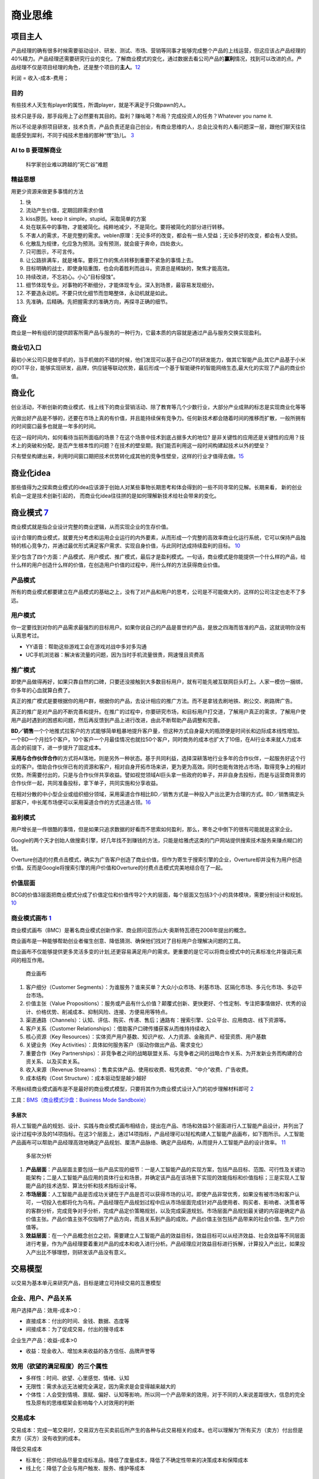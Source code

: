 
商业思维
========

项目主人
--------

产品经理的确有很多时候需要驱动设计、研发、测试、市场、营销等同事才能够完成整个产品的上线运营，但这应该占产品经理的40%精力。产品经理还需要研究行业的变化，了解商业模式的变化，通过数据去看公司产品的\ **赢利**\ 情况，找到可以改进的点。产品经理不仅是项目经理的角色，还是整个项目的\ **主人**\ 。\ `12 <https://weread.qq.com/web/reader/46532b707210fc4f465d044k6ea321b021d6ea9ab1ba605>`__

利润 = 收入-成本-费用；

目的
~~~~

有些技术人天生有player的属性，所谓player，就是不满足于只做pawn的人。

技术只是手段，那手段用上了必然要有其目的。盈利？赚吆喝？布局？完成投资人的任务？Whatever
you name it.

所以不论是承担项目研发，技术负责，产品负责还是自己创业，有商业思维的人，总会比没有的人看问题深一层，跟他们聊天往往能感受到犀利，不同于纯技术思维的那种“愣”劲儿。
`3 <https://www.zhihu.com/question/348474416/answer/841775222>`__

AI to B 要理解商业
~~~~~~~~~~~~~~~~~~

.. figure:: ../img/scientist_vs_businessman.jpg

   科学家创业难以跨越的“死亡谷”难题

精益思想
~~~~~~~~

用更少资源来做更多事情的方法

1.  快
2.  流动产生价值，定期回顾需求价值
3.  kiss原则。keep it simple，stupid。采取简单的方案
4.  处在联系中的事物，才能被简化。纯粹地减少，不是简化。要将被简化的部分进行转移。
5.  不害人的需求，不是完整的需求。veblen原理：无论多坏的改变，都会有一些人受益；无论多好的改变，都会有人受损。
6.  化散乱为规律，化应急为预测。没有预测，就会疲于奔命，四处救火。
7.  只可图示，不可言传。
8.  让公路排满车，就是堵车。要将工作的焦点转移到重要不紧急的事情上去。
9.  目标明确的战士，即使身陷重围，也会向着胜利而战斗。资源总是稀缺的，聚焦才能高效。
10. 持续改进，不忘初心。小心“目标侵蚀”。
11. 细节体现专业。对事物的不断细分，才能体现专业。深入到场景，最容易发现细分。
12. 不要造永动机。不要只优化细节而忽略整体，永动机就是如此。
13. 先准确，后精确。先把握需求的准确方向，再探寻正确的细节。

商业
----

商业是一种有组织的提供顾客所需产品与服务的一种行为，它最本质的内容就是通过产品与服务交换实现盈利。

商业切入口
~~~~~~~~~~

最初小米公司只是做手机的，当手机做的不错的时候，他们发现可以基于自己IOT的研发能力，做其它智能产品;其它产品基于小米的IOT平台，能够实现研发，品牌，供应链等联动优势，最后形成一个基于智能硬件的智能网络生态,最大化的实现了产品的商业价值。

商业化
------

创业活动，不断创新的商业模式、线上线下的商业营销活动、除了教育等几个少数行业，大部分产业成熟的标志是实现商业化等等

光做出好产品是不够的，还要在市场上真的有价值，并且能持续保有竞争力。任何新技术都会随着时间的推移而扩散，一般所拥有的时间窗口最多也就是一年多的时间。

在这一段时间内，如何看待当前所面临的场景？在这个场景中技术到底占据多大的地位?
是非关键性的应用还是关键性的应用？技术上的突破和分配，是否产生根本性的问题？在技术的壁垒期，我们能否利用这一段时间构建起技术以外的壁垒？

只有壁垒构建出来，利用时间窗口期把技术优势转化成其他的竞争性壁垒，这样的行业才值得去做。\ `15 <https://www.infoq.cn/article/2017/12/Ground-practice-visual-AI>`__

商业化idea
----------

那些值得为之探索商业模式的idea应该源于创始人对某些事物长期思考和体会得到的一些不同寻常的见解。长期来看，
新的创业机会一定是技术创新引起的，
而商业化idea往往拼的是如何理解新技术给社会带来的变化。

商业模式 `7 <https://36kr.com/p/1721542885377>`__
-------------------------------------------------

商业模式就是指企业设计完整的商业逻辑，从而实现企业的生存价值。

设计合理的商业模式，就要充分考虑和运用企业运行的内外要素，从而形成一个完整的高效率商业化运行系统，它可以保持产品独特的核心竞争力，并通过最优形式满足客户需求、实现自身价值，与此同时达成持续盈利的目标。
`10 <https://weread.qq.com/web/reader/40632860719ad5bb4060856kc0c320a0232c0c7c76d365a>`__

至少包含了四个方面：产品模式、用户模式、推广模式，最后才是盈利模式。一句话，商业模式是你能提供一个什么样的产品，给什么样的用户创造什么样的价值，在创造用户价值的过程中，用什么样的方法获得商业价值。

产品模式
~~~~~~~~

所有的商业模式都要建立在产品模式的基础之上，没有了对产品和用户的思考，公司是不可能做大的，这样的公司注定也走不了多远。

用户模式
~~~~~~~~

你一定要找到对你的产品需求最强烈的目标用户。如果你说自己的产品是普世的产品，是放之四海而皆准的产品，这就说明你没有认真思考过。

-  YY语音：帮助这些游戏工会在游戏对战中多对多沟通
-  UC手机浏览器：解决省流量的问题，因为当时手机流量很贵，网速慢且资费高

推广模式
~~~~~~~~

即使产品做得再好，如果只靠自然的口碑，只要还没接触到大多数目标用户，就有可能先被互联网巨头盯上。人家一模仿一捆绑，你多年的心血就算白费了。

真正的推广模式是要根据你的用户群，根据你的产品，去设计相应的推广方法。而不是拿钱去刷地铁、刷公交、刷路牌广告。

真正的推广是对产品的不断完善和提升。在推广的过程中，你要研究市场，和目标用户打交道，了解用户真正的需求，了解用户使用产品时遇到的困惑和问题，然后再反馈到产品上进行改进，由此不断帮助产品调整和完善。

**BD／销售**\ 一个个地推式拉客户的方式能够简单粗暴地提升客户量，但这种方式自身最大的瓶颈便是时间长和边际成本线性增加。一个BD一个月拉5个客户，10个客户一个月最佳情况也就拉50个客户，同时商务的成本也扩大了10倍，在AI行业本来就人力成本高企的前提下，进一步提升了固定成本。

**采用与合作伙伴合作**\ 的方式将AI落地，则是另外一种状态。基于共同利益，选择深耕落地行业多年的合作伙伴，一起服务好这个行业的客户。借助合作伙伴已有的资源和客户，相对自身开拓市场来讲，更为更为高效。同时也能有效抢占市场，取得竞争上的相对优势。所需要付出的，只是与合作伙伴共享收益。譬如视觉领域AI巨头拿一些政府的单子，并非自身去投标，而是与运营商背景的合作伙伴一起，共同准备投标，拿下单子，共同实施和分享收益。

在相对分散的中小型企业或组织细分领域，采用渠道合作相比BD／销售方式是一种投入产出比更为合理的方式。BD／销售搞定头部客户，中长尾市场便可以采用渠道合作的方式迅速占领。\ `16 <https://coffee.pmcaff.com/article/1593027702113408/pmcaff?utm_source=forum>`__

盈利模式
~~~~~~~~

用户增长是一件很酷的事情，但是如果只追求数据的好看而不思索如何盈利，那么，寒冬之中倒下的很有可能就是这家企业。

Google的两个天才创始人做搜索引擎，好几年找不到赚钱的方法，只能是给雅虎这类的门户网站提供搜索技术服务来赚点糊口的钱。

Overture创造的付费点击模式，确实为广告客户创造了商业价值，但作为寄生于搜索引擎的企业，Overture却并没有为用户创造价值。反而是Google将搜索引擎的用户价值和Overture的付费点击模式完美地结合在了一起。

价值层面
~~~~~~~~

BCG的价值3层面把商业模式分成了价值定位和价值传导2个大的层面，每个层面又包括3个小的具体模块，需要分别设计和规划。
`10 <https://weread.qq.com/web/reader/40632860719ad5bb4060856kc0c320a0232c0c7c76d365a>`__

商业模式画布 `1 <http://www.woshipm.com/pmd/2180363.html>`__
~~~~~~~~~~~~~~~~~~~~~~~~~~~~~~~~~~~~~~~~~~~~~~~~~~~~~~~~~~~~

商业模式画布（BMC）是著名商业模式创新作家、商业顾问亚历山大·奥斯特瓦德在2008年提出的概念。

商业画布是一种能够帮助创业者催生创意、降低猜测、确保他们找对了目标用户合理解决问题的工具。

商业画布不仅能够提供更多灵活多变的计划,还更容易满足用户的需求。更重要的是它可以将商业模式中的元素标准化井强调元素间的相互作用。

.. figure:: ../img/business_draw.png

   商业画布

1. 客户细分（Customer
   Segments）：为谁服务？谁来买单？大众/小众市场、利基市场、区隔化市场、多元化市场、多边平台市场。
2. 价值主张（Value
   Propositions）：服务或产品有什么价值？颠覆式创新、更快更好、个性定制、专注把事情做好、优秀的设计、价格优势、削减成本、抑制风险、连接、方便易用等特点。
3. 渠道通路（Channels）：认知、评估、购买、传递、售后；通路有：搜索引擎、公众平台、应用商店、线下资源等。
4. 客户关系（Customer
   Relationships）：借助客户口碑传播获客从而维持持续收入
5. 核心资源（Key
   Resources）：实体资产用户基数、知识产权、人力资源、金融资产、经营资质、用户基数
6. 关键业务（Key
   Activities）：具体如何服务客户（驱动你做出产品、需求变化）
7. 重要合作（Key
   Partnerships）：非竞争者之间的战略联盟关系、与竞争者之间的战略合作关系、为开发新业务而构建的合资关系、以及买卖关系。
8. 收入来源（Revenue
   Streams）：售卖实体产品、使用权收费、租凭收费、“中介”收费、广告收费。
9. 成本结构（Cost Structure）：成本驱动型是越少越好

不用纠结商业模式画布是不是最好的商业模式模型，只要将其作为商业模式设计入门的初步理解材料即可
`2 <https://www.zhihu.com/question/21472586s>`__

工具：\ `BMS（商业模式沙盘：Business Mode
Sandboxie） <https://bms.your01.com/>`__

多层次
^^^^^^

将人工智能产品的规划、设计、实践与商业模式画布相结合，提出在产品、市场和效益3个层面进行人工智能产品设计，并列出了设计过程中涉及的14项指标。在这3个层面上，通过14项指标，产品经理可以轻松构建人工智能产品画布，如下图所示。人工智能产品画布可以帮助产品经理高效地确定产品规划、厘清产品脉络、确定产品结构，从而提升人工智能产品的设计效率。
`11 <https://weread.qq.com/web/reader/0c032c9071dbddbc0c06459k1c3321802231c383cd30bb3>`__

.. figure:: ../img/business_cengci.png

   多层次分析

1. **产品层面**\ ：产品层面主要包括一些产品实现的细节：一是人工智能产品的实现方案，包括产品目标、范围、可行性及关键功能架构；二是人工智能产品应用的具体行业和场景，并确定该产品在该场景下实现的效能指标和价值指标；三是实现人工智能产品的技术选型、算法分析和技术指标设计等。
2. **市场层面**\ ：人工智能产品是否成功关键在于产品是否可以获得市场的认可。即使产品非常优秀，如果没有被市场和客户认可，一切投入也都将化为乌有。产品经理在产品规划过程中应从市场层面完成针对产品使用者、购买者、影响者、决策者等的客群分析，完成竞争对手分析，完成产品定价策略规划，以及完成渠道规划。市场层面产品规划最关键的内容是确定产品价值主张。产品价值主张不仅指明了产品方向，而且关系到产品的成败。产品价值主张包括产品带来的社会价值、生产力价值等。
3. **效益层面**\ ：在一个产品概念创立之初，需要建立人工智能产品的效益目标，效益目标可以从经济效益、社会效益等不同层面进行考量，作为产品经理要着重对产品的成本和收入进行分析。产品经理应对效益目标进行拆解，计算投入产出比，如果投入产出比不够理想，则研发该产品没有意义。

交易模型
--------

以交易为基本单元来研究产品，目标是建立可持续交易的互惠模型

企业、用户、产品关系
~~~~~~~~~~~~~~~~~~~~

用户选择产品：效用-成本>0：

-  直接成本：付出的时间、金钱、数据、态度等
-  间接成本：为了促成交易，付出的搜寻成本

企业生产产品：收益-成本>0

-  收益：现金收入、增加未来收益的各方信任、品牌声誉等

效用（欲望的满足程度）的三个属性
~~~~~~~~~~~~~~~~~~~~~~~~~~~~~~~~

-  多样性：时间、欲望、心里感觉、情绪、认知
-  无限性：需求永远无法被完全满足，因为需求是会变得越来越大的
-  个体性：人会受到情境、禀赋、偏好、认知等影响，所以同一个产品带来的效用，对于不同的人来说差距很大，信息的完全性及原有的思维框架会影响每个人对效用的判断

交易成本
~~~~~~~~

交易成本：完成一笔交易时，交易双方在买卖前后所产生的各种与此交易相关的成本。也可以理解为”所有买方（卖方）付出但是卖方（买方）没有收到的成本。

降低交易成本

-  标准化：把供给品尽量变成标准品，降低了度量成本，降低了不确定性带来的决策成本和保障成本
-  线上化：降低了企业与用户触发、服务、维护等成本

三级火箭 `9 <https://www.jianshu.com/p/ff38ced05cbd>`__
-------------------------------------------------------

互联网商业就是产品、流量、转化率三个词。

第一级：搭建高频头部流量 第二级：沉淀某类用户的商业场景
第三级：完成商业闭环

例子
~~~~

360的一级火箭是免费杀毒工具；二级火箭是从免费杀毒工具变为网络安全平台（360安全浏览器、360安全网址导航）；三级火箭就是它最终承载的商业闭环（从安全浏览器和网址导航的广告收入）。

搜狗现在的一级火箭是来自腾讯的头部流量；二级火箭是内置搜索，通过庞大的使用场景去释放更多搜索的需求。三级火箭即商业变现。

逻辑思维第一级火箭是罗振宇坚持了多年的免费脱口秀；第二级火箭是得到APP，沉淀用户的商业场景；第三级火箭，得到APP里面的付费课程。

小米的一级火箭是手机；二级火箭是一系列的零售场景（小米商城、小米之家、小米小店）；三级火箭是一个高利润的产品。

你要赚利润的东西，并非是他人要赚钱的地方。面对这样的竞争者，传统的生意套路会失效。你以为亚朵在做酒店，其实亚朵在做社群共创的实景电商。

必要条件
~~~~~~~~

1. 三级火箭递推一定是高频推低频。
2. 通过一级火箭获得大量用户之后，要快速开展一个能够沉淀用户的商业场景。
3. 操控三级火箭的人，一定是个势能积累到一定程度的人。（首先要有强大的融资能力；其次在头部流量铺开的时候要有短时间聚拢资源的能力）
4. 操盘三级火箭的人一定是个狠人。（一级火箭就是抢别人流量，要能够承受他人指责）

原理
~~~~

火箭级数越多，需要的燃料越少。但每增加一级，不可控程度越高。就像做商业，模型过于复杂，变现链条过长，就容易玩脱。

所以，三级火箭是一个成本和可控性平衡后的选择。

AI产品的商业化
~~~~~~~~~~~~~~

-  基于企业服务费的商业路径：参照行业内对手的收费模式，是按单收费，还是按配置收费
   （朝头部客户去做，有大订单，投入产出比高，eg：金融领域千万订单）
-  基于互联网玩法的商业路径：小度音箱的模式，先近于免费抢占市场，后割韭菜。（SAAS服务一视同仁，找代理铺量）

TODO:\ `14 <https://radiant-brushlands-42789.herokuapp.com/medium.com/predict/choosing-the-right-ai-business-model-df5d81420d74>`__

`软件（算法）专利保护 <https://github.com/scutan90/DeepLearning-500-questions/blob/master/ch19_%E8%BD%AF%E4%BB%B6%E4%B8%93%E5%88%A9%E7%94%B3%E8%AF%B7%E5%8F%8A%E6%9D%83%E5%88%A9%E4%BF%9D%E6%8A%A4/%E7%AC%AC%E5%8D%81%E4%B9%9D%E7%AB%A0_%E8%BD%AF%E4%BB%B6%E4%B8%93%E5%88%A9%E7%94%B3%E8%AF%B7%E5%8F%8A%E6%9D%83%E5%88%A9%E4%BF%9D%E6%8A%A4.md>`__

阿里云视觉智能开放平台 `4 <https://help.aliyun.com/document_detail/143096.html?spm=a2c4g.11186623.6.548.1a4a53cblCY4Zg>`__ `5 <https://developer.aliyun.com/article/778839?spm=a2c6h.12873581.0.dArticle778839.5de439932BzTaX&groupCode=viapi>`__ `6 <https://help.aliyun.com/document_detail/182962.html?spm=a211p3.14020179.J_7524944390.13.738f4b58g1fD6Y>`__
----------------------------------------------------------------------------------------------------------------------------------------------------------------------------------------------------------------------------------------------------------------------------------------------------------------------------------------------------------------

商业化提供了预付费QPS、后付费、预付费资源包、按量付费四种收费模式。

离线SDK介绍：阿里云视觉智能开放平台的离线SDK可以为终端设备提供AI能力，目前支持提供OCR、美颜、分割等常用AI能力的离线SDK。阿里云视觉智能开放平台通过license授权方式管理离线SDK。

准备工作：在安装和使用阿里云SDK前，确保您已经注册阿里云账号并生成访问密钥（AccessKey）。详情请参见创建AccessKey。
